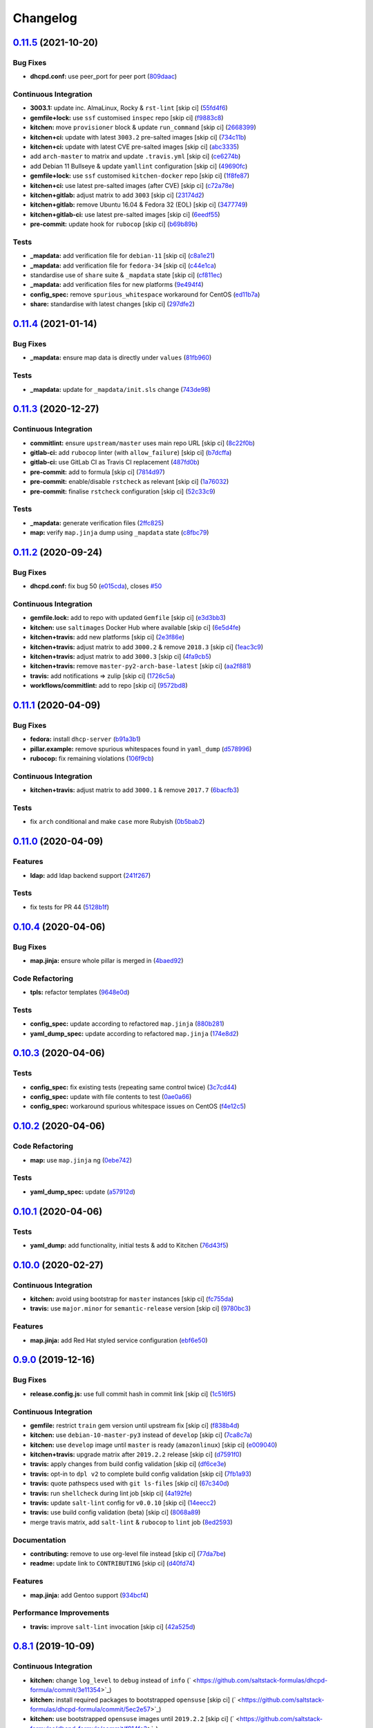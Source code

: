 
Changelog
=========

`0.11.5 <https://github.com/saltstack-formulas/dhcpd-formula/compare/v0.11.4...v0.11.5>`_ (2021-10-20)
----------------------------------------------------------------------------------------------------------

Bug Fixes
^^^^^^^^^


* **dhcpd.conf:** use peer_port for peer port (\ `809daac <https://github.com/saltstack-formulas/dhcpd-formula/commit/809daace338c32f000c64f6d02d12c730480eb3c>`_\ )

Continuous Integration
^^^^^^^^^^^^^^^^^^^^^^


* **3003.1:** update inc. AlmaLinux, Rocky & ``rst-lint`` [skip ci] (\ `55fd4f6 <https://github.com/saltstack-formulas/dhcpd-formula/commit/55fd4f632070a8fbf64124ff9b6c749618f96ce9>`_\ )
* **gemfile+lock:** use ``ssf`` customised ``inspec`` repo [skip ci] (\ `f9883c8 <https://github.com/saltstack-formulas/dhcpd-formula/commit/f9883c85132f406ac9c9ed3e85f9c5df10aae7d1>`_\ )
* **kitchen:** move ``provisioner`` block & update ``run_command`` [skip ci] (\ `2668399 <https://github.com/saltstack-formulas/dhcpd-formula/commit/2668399df205988e8b3f89506918621aec4e7cfc>`_\ )
* **kitchen+ci:** update with latest ``3003.2`` pre-salted images [skip ci] (\ `734c11b <https://github.com/saltstack-formulas/dhcpd-formula/commit/734c11b5b5011e92cec6aae7112dccfa59b2afb2>`_\ )
* **kitchen+ci:** update with latest CVE pre-salted images [skip ci] (\ `abc3335 <https://github.com/saltstack-formulas/dhcpd-formula/commit/abc333566773943f5a44e4bfe47b3429bee01033>`_\ )
* add ``arch-master`` to matrix and update ``.travis.yml`` [skip ci] (\ `ce6274b <https://github.com/saltstack-formulas/dhcpd-formula/commit/ce6274be15cadec599b5a20754c4aa710bb58555>`_\ )
* add Debian 11 Bullseye & update ``yamllint`` configuration [skip ci] (\ `49690fc <https://github.com/saltstack-formulas/dhcpd-formula/commit/49690fce8b7e14bab2f9289f707e4340e3d0a06a>`_\ )
* **gemfile+lock:** use ``ssf`` customised ``kitchen-docker`` repo [skip ci] (\ `1f8fe87 <https://github.com/saltstack-formulas/dhcpd-formula/commit/1f8fe87c24f076382b6b6f7045b8e26ee61b1864>`_\ )
* **kitchen+ci:** use latest pre-salted images (after CVE) [skip ci] (\ `c72a78e <https://github.com/saltstack-formulas/dhcpd-formula/commit/c72a78e9c95d52280a2bcad8e8425812fb705189>`_\ )
* **kitchen+gitlab:** adjust matrix to add ``3003`` [skip ci] (\ `23174d2 <https://github.com/saltstack-formulas/dhcpd-formula/commit/23174d29680206294cdb175af1850e2a2af65d17>`_\ )
* **kitchen+gitlab:** remove Ubuntu 16.04 & Fedora 32 (EOL) [skip ci] (\ `3477749 <https://github.com/saltstack-formulas/dhcpd-formula/commit/34777493d51b87c2633de09912747a31039ac1ff>`_\ )
* **kitchen+gitlab-ci:** use latest pre-salted images [skip ci] (\ `6eedf55 <https://github.com/saltstack-formulas/dhcpd-formula/commit/6eedf55bfbf857db9f6f3d189aa892d08e7c8ad0>`_\ )
* **pre-commit:** update hook for ``rubocop`` [skip ci] (\ `b69b89b <https://github.com/saltstack-formulas/dhcpd-formula/commit/b69b89bd1ec08b6259417cdac97dcd2644afa2e5>`_\ )

Tests
^^^^^


* **_mapdata:** add verification file for ``debian-11`` [skip ci] (\ `c8a1e21 <https://github.com/saltstack-formulas/dhcpd-formula/commit/c8a1e212938117a4f61407fe53def98233ae5131>`_\ )
* **_mapdata:** add verification file for ``fedora-34`` [skip ci] (\ `c44e1ca <https://github.com/saltstack-formulas/dhcpd-formula/commit/c44e1ca27f30311c65f34e390dda3dc0d69b907d>`_\ )
* standardise use of ``share`` suite & ``_mapdata`` state [skip ci] (\ `cf811ec <https://github.com/saltstack-formulas/dhcpd-formula/commit/cf811ec90ad81b694a0232afe47102c22f12fbb0>`_\ )
* **_mapdata:** add verification files for new platforms (\ `9e494f4 <https://github.com/saltstack-formulas/dhcpd-formula/commit/9e494f4bf1d77d2a8a490c604c87f76da3e56c2b>`_\ )
* **config_spec:** remove ``spurious_whitespace`` workaround for CentOS (\ `ed11b7a <https://github.com/saltstack-formulas/dhcpd-formula/commit/ed11b7a01e8f2144c941084eb69a3a6ad2d2da35>`_\ )
* **share:** standardise with latest changes [skip ci] (\ `297dfe2 <https://github.com/saltstack-formulas/dhcpd-formula/commit/297dfe23f6f08e2999a14b16dfab162b2312d622>`_\ )

`0.11.4 <https://github.com/saltstack-formulas/dhcpd-formula/compare/v0.11.3...v0.11.4>`_ (2021-01-14)
----------------------------------------------------------------------------------------------------------

Bug Fixes
^^^^^^^^^


* **_mapdata:** ensure map data is directly under ``values`` (\ `81fb960 <https://github.com/saltstack-formulas/dhcpd-formula/commit/81fb96012d75e2e19784451e90fa5dd0e5e9ad17>`_\ )

Tests
^^^^^


* **_mapdata:** update for ``_mapdata/init.sls`` change (\ `743de98 <https://github.com/saltstack-formulas/dhcpd-formula/commit/743de98b2f38201e396552346eb139bf46407e8b>`_\ )

`0.11.3 <https://github.com/saltstack-formulas/dhcpd-formula/compare/v0.11.2...v0.11.3>`_ (2020-12-27)
----------------------------------------------------------------------------------------------------------

Continuous Integration
^^^^^^^^^^^^^^^^^^^^^^


* **commitlint:** ensure ``upstream/master`` uses main repo URL [skip ci] (\ `8c22f0b <https://github.com/saltstack-formulas/dhcpd-formula/commit/8c22f0bea349fdfb5ab786b48c025d700f6e9ff8>`_\ )
* **gitlab-ci:** add ``rubocop`` linter (with ``allow_failure``\ ) [skip ci] (\ `b7dcffa <https://github.com/saltstack-formulas/dhcpd-formula/commit/b7dcffabfc4f9393999f934d91cab94037c4c236>`_\ )
* **gitlab-ci:** use GitLab CI as Travis CI replacement (\ `487fd0b <https://github.com/saltstack-formulas/dhcpd-formula/commit/487fd0b901f82e955fbb0554013420ad40713189>`_\ )
* **pre-commit:** add to formula [skip ci] (\ `7814d97 <https://github.com/saltstack-formulas/dhcpd-formula/commit/7814d97b658d8fbb8096778f5c23a34681a120fd>`_\ )
* **pre-commit:** enable/disable ``rstcheck`` as relevant [skip ci] (\ `1a76032 <https://github.com/saltstack-formulas/dhcpd-formula/commit/1a76032e5078e5211ea8ee7f5563b4af9735861f>`_\ )
* **pre-commit:** finalise ``rstcheck`` configuration [skip ci] (\ `52c33c9 <https://github.com/saltstack-formulas/dhcpd-formula/commit/52c33c9047033ec0ccb9ccf01996b9a37c871e33>`_\ )

Tests
^^^^^


* **_mapdata:** generate verification files (\ `2ffc825 <https://github.com/saltstack-formulas/dhcpd-formula/commit/2ffc825c1d2b267b81a876de3886d0ffb4e7a011>`_\ )
* **map:** verify ``map.jinja`` dump using ``_mapdata`` state (\ `c8fbc79 <https://github.com/saltstack-formulas/dhcpd-formula/commit/c8fbc79ec2443ec45881ce81f0500702e8d27400>`_\ )

`0.11.2 <https://github.com/saltstack-formulas/dhcpd-formula/compare/v0.11.1...v0.11.2>`_ (2020-09-24)
----------------------------------------------------------------------------------------------------------

Bug Fixes
^^^^^^^^^


* **dhcpd.conf:** fix bug 50 (\ `e015cda <https://github.com/saltstack-formulas/dhcpd-formula/commit/e015cdac5944cba0d821da31108ca26fe43a2da5>`_\ ), closes `#50 <https://github.com/saltstack-formulas/dhcpd-formula/issues/50>`_

Continuous Integration
^^^^^^^^^^^^^^^^^^^^^^


* **gemfile.lock:** add to repo with updated ``Gemfile`` [skip ci] (\ `e3d3bb3 <https://github.com/saltstack-formulas/dhcpd-formula/commit/e3d3bb3b93f5686f3a32d411106de39d5b71fe9e>`_\ )
* **kitchen:** use ``saltimages`` Docker Hub where available [skip ci] (\ `6e5d4fe <https://github.com/saltstack-formulas/dhcpd-formula/commit/6e5d4fe5ff331fea4fe6b63bbfe0db71d01523f5>`_\ )
* **kitchen+travis:** add new platforms [skip ci] (\ `2e3f86e <https://github.com/saltstack-formulas/dhcpd-formula/commit/2e3f86ee12a0c1bab6c598f21109eaadc4ef790e>`_\ )
* **kitchen+travis:** adjust matrix to add ``3000.2`` & remove ``2018.3`` [skip ci] (\ `1eac3c9 <https://github.com/saltstack-formulas/dhcpd-formula/commit/1eac3c9c4d8a352f0a8c2d9b68faeafae47acc71>`_\ )
* **kitchen+travis:** adjust matrix to add ``3000.3`` [skip ci] (\ `4fa9cb5 <https://github.com/saltstack-formulas/dhcpd-formula/commit/4fa9cb54eeb4de109da50bf24766dca81a6cce23>`_\ )
* **kitchen+travis:** remove ``master-py2-arch-base-latest`` [skip ci] (\ `aa2f881 <https://github.com/saltstack-formulas/dhcpd-formula/commit/aa2f8818fab95889e1365f331bb71468c212bf45>`_\ )
* **travis:** add notifications => zulip [skip ci] (\ `1726c5a <https://github.com/saltstack-formulas/dhcpd-formula/commit/1726c5a2c4a0ca2beb52b57795f6aa9cd8f3ca25>`_\ )
* **workflows/commitlint:** add to repo [skip ci] (\ `9572bd8 <https://github.com/saltstack-formulas/dhcpd-formula/commit/9572bd82e3659354eca0d6061f1af566a2cbad23>`_\ )

`0.11.1 <https://github.com/saltstack-formulas/dhcpd-formula/compare/v0.11.0...v0.11.1>`_ (2020-04-09)
----------------------------------------------------------------------------------------------------------

Bug Fixes
^^^^^^^^^


* **fedora:** install ``dhcp-server`` (\ `b91a3b1 <https://github.com/saltstack-formulas/dhcpd-formula/commit/b91a3b1feb1d5e524eed26c6e5be014f1bd33435>`_\ )
* **pillar.example:** remove spurious whitespaces found in ``yaml_dump`` (\ `d578996 <https://github.com/saltstack-formulas/dhcpd-formula/commit/d57899643ea6be24b364bb5361034c120ee07ecd>`_\ )
* **rubocop:** fix remaining violations (\ `106f9cb <https://github.com/saltstack-formulas/dhcpd-formula/commit/106f9cb36d8710b48c327541616347c7f94bea76>`_\ )

Continuous Integration
^^^^^^^^^^^^^^^^^^^^^^


* **kitchen+travis:** adjust matrix to add ``3000.1`` & remove ``2017.7`` (\ `6bacfb3 <https://github.com/saltstack-formulas/dhcpd-formula/commit/6bacfb326610ab3afc399e7aaf3c109ef66dfd75>`_\ )

Tests
^^^^^


* fix ``arch`` conditional and make ``case`` more Rubyish (\ `0b5bab2 <https://github.com/saltstack-formulas/dhcpd-formula/commit/0b5bab25c02c63506b9b3701aeff72b587c354ac>`_\ )

`0.11.0 <https://github.com/saltstack-formulas/dhcpd-formula/compare/v0.10.4...v0.11.0>`_ (2020-04-09)
----------------------------------------------------------------------------------------------------------

Features
^^^^^^^^


* **ldap:** add ldap backend support (\ `241f267 <https://github.com/saltstack-formulas/dhcpd-formula/commit/241f2677631311991527381c87a10fb1926cf3c1>`_\ )

Tests
^^^^^


* fix tests for PR 44 (\ `5128b1f <https://github.com/saltstack-formulas/dhcpd-formula/commit/5128b1ff45dc88e51ad7221cd0dbc03a817159fa>`_\ )

`0.10.4 <https://github.com/saltstack-formulas/dhcpd-formula/compare/v0.10.3...v0.10.4>`_ (2020-04-06)
----------------------------------------------------------------------------------------------------------

Bug Fixes
^^^^^^^^^


* **map.jinja:** ensure whole pillar is merged in (\ `4baed92 <https://github.com/saltstack-formulas/dhcpd-formula/commit/4baed92e8768e6e7cbd6537c9359d5a28e838387>`_\ )

Code Refactoring
^^^^^^^^^^^^^^^^


* **tpls:** refactor templates (\ `9648e0d <https://github.com/saltstack-formulas/dhcpd-formula/commit/9648e0d0872db66e26ca11d6a0d860d6afff79ab>`_\ )

Tests
^^^^^


* **config_spec:** update according to refactored ``map.jinja`` (\ `880b281 <https://github.com/saltstack-formulas/dhcpd-formula/commit/880b2815ee8102904b6586ded0d1e81412458575>`_\ )
* **yaml_dump_spec:** update according to refactored ``map.jinja`` (\ `174e8d2 <https://github.com/saltstack-formulas/dhcpd-formula/commit/174e8d22299d3dc464e2b5e0bf11fd280b51c27e>`_\ )

`0.10.3 <https://github.com/saltstack-formulas/dhcpd-formula/compare/v0.10.2...v0.10.3>`_ (2020-04-06)
----------------------------------------------------------------------------------------------------------

Tests
^^^^^


* **config_spec:** fix existing tests (repeating same control twice) (\ `3c7cd44 <https://github.com/saltstack-formulas/dhcpd-formula/commit/3c7cd4483a1b012c33e0b0b53f16d3982f8d7e22>`_\ )
* **config_spec:** update with file contents to test (\ `0ae0a66 <https://github.com/saltstack-formulas/dhcpd-formula/commit/0ae0a660e8a02481495178e5996b9a0503613a7e>`_\ )
* **config_spec:** workaround spurious whitespace issues on CentOS (\ `f4e12c5 <https://github.com/saltstack-formulas/dhcpd-formula/commit/f4e12c58b74d428421e80b77b2a1e92eb128b166>`_\ )

`0.10.2 <https://github.com/saltstack-formulas/dhcpd-formula/compare/v0.10.1...v0.10.2>`_ (2020-04-06)
----------------------------------------------------------------------------------------------------------

Code Refactoring
^^^^^^^^^^^^^^^^


* **map:** use ``map.jinja`` ng (\ `0ebe742 <https://github.com/saltstack-formulas/dhcpd-formula/commit/0ebe7422d82f96484529581dc86dc2867c7348dc>`_\ )

Tests
^^^^^


* **yaml_dump_spec:** update (\ `a57912d <https://github.com/saltstack-formulas/dhcpd-formula/commit/a57912d18a6aa1b94a1455e8d692861f0cc0eb58>`_\ )

`0.10.1 <https://github.com/saltstack-formulas/dhcpd-formula/compare/v0.10.0...v0.10.1>`_ (2020-04-06)
----------------------------------------------------------------------------------------------------------

Tests
^^^^^


* **yaml_dump:** add functionality, initial tests & add to Kitchen (\ `76d43f5 <https://github.com/saltstack-formulas/dhcpd-formula/commit/76d43f57595d595883b766c4bded8401d3fd0175>`_\ )

`0.10.0 <https://github.com/saltstack-formulas/dhcpd-formula/compare/v0.9.0...v0.10.0>`_ (2020-02-27)
---------------------------------------------------------------------------------------------------------

Continuous Integration
^^^^^^^^^^^^^^^^^^^^^^


* **kitchen:** avoid using bootstrap for ``master`` instances [skip ci] (\ `fc755da <https://github.com/saltstack-formulas/dhcpd-formula/commit/fc755da7657b4161d31389c9db72a383f6751dcc>`_\ )
* **travis:** use ``major.minor`` for ``semantic-release`` version [skip ci] (\ `9780bc3 <https://github.com/saltstack-formulas/dhcpd-formula/commit/9780bc33e621ac3595681bfc31ba65990a5c7afe>`_\ )

Features
^^^^^^^^


* **map.jinja:** add Red Hat styled service configuration (\ `ebf6e50 <https://github.com/saltstack-formulas/dhcpd-formula/commit/ebf6e5060fb82628c58ba99c010c90d746584338>`_\ )

`0.9.0 <https://github.com/saltstack-formulas/dhcpd-formula/compare/v0.8.1...v0.9.0>`_ (2019-12-16)
-------------------------------------------------------------------------------------------------------

Bug Fixes
^^^^^^^^^


* **release.config.js:** use full commit hash in commit link [skip ci] (\ `1c516f5 <https://github.com/saltstack-formulas/dhcpd-formula/commit/1c516f57e848f0bcb9fe03cb82284a4c3c6bb41c>`_\ )

Continuous Integration
^^^^^^^^^^^^^^^^^^^^^^


* **gemfile:** restrict ``train`` gem version until upstream fix [skip ci] (\ `f838b4d <https://github.com/saltstack-formulas/dhcpd-formula/commit/f838b4d4733452d36d62cfe4ef9b7ee57752a01f>`_\ )
* **kitchen:** use ``debian-10-master-py3`` instead of ``develop`` [skip ci] (\ `7ca8c7a <https://github.com/saltstack-formulas/dhcpd-formula/commit/7ca8c7a1913fbbf01712a2ce4d5c3d1443f3b6b8>`_\ )
* **kitchen:** use ``develop`` image until ``master`` is ready (\ ``amazonlinux``\ ) [skip ci] (\ `e009040 <https://github.com/saltstack-formulas/dhcpd-formula/commit/e009040d28afe4e1bd07156580a18723b9cbb1d5>`_\ )
* **kitchen+travis:** upgrade matrix after ``2019.2.2`` release [skip ci] (\ `d7591f0 <https://github.com/saltstack-formulas/dhcpd-formula/commit/d7591f0dcb5d677294685bb7f1acb26245abba5d>`_\ )
* **travis:** apply changes from build config validation [skip ci] (\ `df6ce3e <https://github.com/saltstack-formulas/dhcpd-formula/commit/df6ce3e5d343d07a9ccd33501059edd6359e6343>`_\ )
* **travis:** opt-in to ``dpl v2`` to complete build config validation [skip ci] (\ `7fb1a93 <https://github.com/saltstack-formulas/dhcpd-formula/commit/7fb1a936230e2732d23a9edae11fc4f96fd0daac>`_\ )
* **travis:** quote pathspecs used with ``git ls-files`` [skip ci] (\ `67c340d <https://github.com/saltstack-formulas/dhcpd-formula/commit/67c340d3099c78ee7c0079cde9fb5609fbb54bc6>`_\ )
* **travis:** run ``shellcheck`` during lint job [skip ci] (\ `4a192fe <https://github.com/saltstack-formulas/dhcpd-formula/commit/4a192fe586bf55e4bb680c51e60828260c2d889d>`_\ )
* **travis:** update ``salt-lint`` config for ``v0.0.10`` [skip ci] (\ `14eecc2 <https://github.com/saltstack-formulas/dhcpd-formula/commit/14eecc2114e42f8c97dc66f49250b3bbbae655d5>`_\ )
* **travis:** use build config validation (beta) [skip ci] (\ `8068a89 <https://github.com/saltstack-formulas/dhcpd-formula/commit/8068a890085582ab499dd7972f6e560a18c39330>`_\ )
* merge travis matrix, add ``salt-lint`` & ``rubocop`` to ``lint`` job (\ `8ed2593 <https://github.com/saltstack-formulas/dhcpd-formula/commit/8ed2593917824945b0be96c8120fa564981ef0b5>`_\ )

Documentation
^^^^^^^^^^^^^


* **contributing:** remove to use org-level file instead [skip ci] (\ `77da7be <https://github.com/saltstack-formulas/dhcpd-formula/commit/77da7bed48d9b352b9b47f73a2d267220839fb69>`_\ )
* **readme:** update link to ``CONTRIBUTING`` [skip ci] (\ `d40fd74 <https://github.com/saltstack-formulas/dhcpd-formula/commit/d40fd748d8a4b69a1ee03bf5b5b74938e26d6dfc>`_\ )

Features
^^^^^^^^


* **map.jinja:** add Gentoo support (\ `934bcf4 <https://github.com/saltstack-formulas/dhcpd-formula/commit/934bcf4459529a3c2112402746208555c2f1858e>`_\ )

Performance Improvements
^^^^^^^^^^^^^^^^^^^^^^^^


* **travis:** improve ``salt-lint`` invocation [skip ci] (\ `42a525d <https://github.com/saltstack-formulas/dhcpd-formula/commit/42a525ddb48107365467bdf952d190bcc67825be>`_\ )

`0.8.1 <https://github.com/saltstack-formulas/dhcpd-formula/compare/v0.8.0...v0.8.1>`_ (2019-10-09)
-------------------------------------------------------------------------------------------------------

Continuous Integration
^^^^^^^^^^^^^^^^^^^^^^


* **kitchen:** change ``log_level`` to ``debug`` instead of ``info`` (\ ` <https://github.com/saltstack-formulas/dhcpd-formula/commit/3e11354>`_\ )
* **kitchen:** install required packages to bootstrapped ``opensuse`` [skip ci] (\ ` <https://github.com/saltstack-formulas/dhcpd-formula/commit/5ec2e57>`_\ )
* **kitchen:** use bootstrapped ``opensuse`` images until ``2019.2.2`` [skip ci] (\ ` <https://github.com/saltstack-formulas/dhcpd-formula/commit/f914fe3>`_\ )
* **kitchen+travis:** replace EOL pre-salted images (\ ` <https://github.com/saltstack-formulas/dhcpd-formula/commit/c33b06b>`_\ )
* **platform:** add ``arch-base-latest`` (commented out for now) [skip ci] (\ ` <https://github.com/saltstack-formulas/dhcpd-formula/commit/99c7477>`_\ )
* **yamllint:** add rule ``empty-values`` & use new ``yaml-files`` setting (\ ` <https://github.com/saltstack-formulas/dhcpd-formula/commit/0688273>`_\ )
* merge travis matrix, add ``salt-lint`` & ``rubocop`` to ``lint`` job (\ ` <https://github.com/saltstack-formulas/dhcpd-formula/commit/d7c9254>`_\ )
* use ``dist: bionic`` & apply ``opensuse-leap-15`` SCP error workaround (\ ` <https://github.com/saltstack-formulas/dhcpd-formula/commit/5dc28e1>`_\ )

Tests
^^^^^


* **inspec:** add remaining platforms [skip ci] (\ ` <https://github.com/saltstack-formulas/dhcpd-formula/commit/483d70d>`_\ )

`0.8.0 <https://github.com/saltstack-formulas/dhcpd-formula/compare/v0.7.1...v0.8.0>`_ (2019-08-10)
-------------------------------------------------------------------------------------------------------

Features
^^^^^^^^


* **yamllint:** include for this repo and apply rules throughout (\ `d70c724 <https://github.com/saltstack-formulas/dhcpd-formula/commit/d70c724>`_\ )

`0.7.1 <https://github.com/saltstack-formulas/dhcpd-formula/compare/v0.7.0...v0.7.1>`_ (2019-07-31)
-------------------------------------------------------------------------------------------------------

Code Refactoring
^^^^^^^^^^^^^^^^


* **indent:** use filter block to indent included files (\ `451667f <https://github.com/saltstack-formulas/dhcpd-formula/commit/451667f>`_\ )

`0.7.0 <https://github.com/saltstack-formulas/dhcpd-formula/compare/v0.6.0...v0.7.0>`_ (2019-07-31)
-------------------------------------------------------------------------------------------------------

Continuous Integration
^^^^^^^^^^^^^^^^^^^^^^


* **travis:** initialize kitchen infrastructure (\ `472a1c4 <https://github.com/saltstack-formulas/dhcpd-formula/commit/472a1c4>`_\ )

Documentation
^^^^^^^^^^^^^


* **readme:** move under doc/ and add contributing documentation (\ `523e19a <https://github.com/saltstack-formulas/dhcpd-formula/commit/523e19a>`_\ )

Features
^^^^^^^^


* **semantic-release:** implement an automated changelog (\ `b5ad74e <https://github.com/saltstack-formulas/dhcpd-formula/commit/b5ad74e>`_\ )

Tests
^^^^^


* **config:** the daemon configuration file must exist (\ `840c225 <https://github.com/saltstack-formulas/dhcpd-formula/commit/840c225>`_\ )
* **packages:** we have only one installed package (\ `9b9fa1e <https://github.com/saltstack-formulas/dhcpd-formula/commit/9b9fa1e>`_\ )
* **service:** the service configuration file must exist (\ `eb3c948 <https://github.com/saltstack-formulas/dhcpd-formula/commit/eb3c948>`_\ )
* **service:** the service must be installed but disabled (\ `174c2e7 <https://github.com/saltstack-formulas/dhcpd-formula/commit/174c2e7>`_\ )
